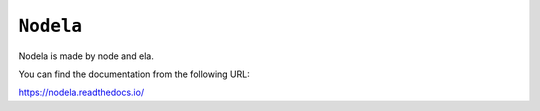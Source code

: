 ``Nodela``
============================

Nodela is made by node and ela.

You can find the documentation from the following URL:

https://nodela.readthedocs.io/
